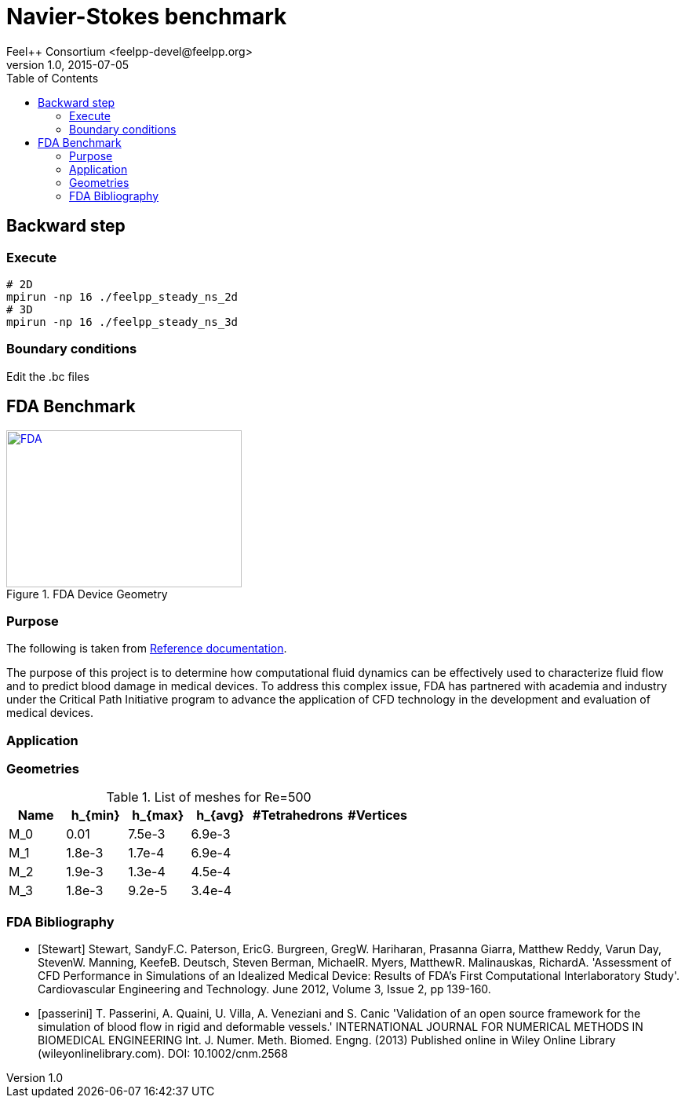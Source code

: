 = Navier-Stokes benchmark
Feel++ Consortium <feelpp-devel@feelpp.org>
v1.0, 2015-07-05
:toc:


== Backward step

=== Execute

```shell
# 2D
mpirun -np 16 ./feelpp_steady_ns_2d
# 3D
mpirun -np 16 ./feelpp_steady_ns_3d
```

=== Boundary conditions

Edit the .bc files

== FDA Benchmark

[[img-fda]]
.FDA Device Geometry
image::fda-1.png[FDA, 300, 200, link="http://www.flickr.com/photos/javh/5448336655"]

=== Purpose

The following is taken from  link:http://www.fda.gov/ScienceResearch/SpecialTopics/CriticalPathInitiative/SpotlightonCPIProjects/ucm149414.htm[Reference documentation].

The purpose of this project is to determine how computational fluid dynamics can be effectively used to characterize fluid flow and to predict blood damage in medical devices. To address this complex issue, FDA has partnered with academia and industry under the Critical Path Initiative program to advance the application of CFD technology in the development and evaluation of medical devices.

=== Application

=== Geometries

.List of meshes for $$Re=500$$
[width="60%",options="header"]
|==============================================
| Name    | $$h_{min}$$| $$h_{max}$$| $$h_{avg}$$|  #Tetrahedrons| #Vertices
| $$M_0$$ |   0.01| 7.5e-3| 6.9e-3| |
| $$M_1$$ | 1.8e-3| 1.7e-4| 6.9e-4| |
| $$M_2$$ | 1.9e-3| 1.3e-4| 4.5e-4| |
| $$M_3$$ | 1.8e-3| 9.2e-5| 3.4e-4| |
|==============================================


:numbered:
[bibliography]
=== FDA Bibliography

[bibliography]
- [[[Stewart]]] Stewart, SandyF.C. Paterson, EricG. Burgreen, GregW. Hariharan, Prasanna Giarra, Matthew Reddy, Varun Day, StevenW. Manning, KeefeB. Deutsch, Steven Berman, MichaelR. Myers, MatthewR. Malinauskas, RichardA. 'Assessment of CFD Performance in Simulations of an Idealized Medical Device: Results of FDA’s First Computational Interlaboratory Study'. Cardiovascular Engineering and Technology. June 2012, Volume 3, Issue 2, pp 139-160.
- [[[passerini]]] T. Passerini, A. Quaini, U. Villa, A. Veneziani and S. Canic 'Validation of an open source framework for the simulation of blood flow in rigid and deformable vessels.' INTERNATIONAL JOURNAL FOR NUMERICAL METHODS IN BIOMEDICAL ENGINEERING Int. J. Numer. Meth. Biomed. Engng. (2013) Published online in Wiley Online Library (wileyonlinelibrary.com). DOI: 10.1002/cnm.2568
